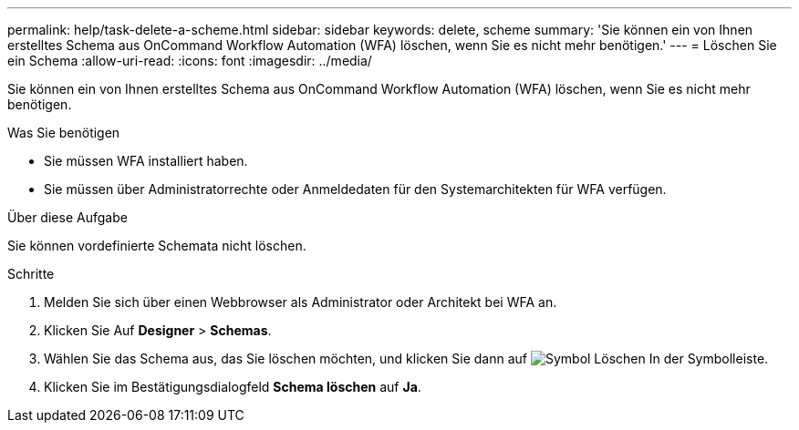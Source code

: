 ---
permalink: help/task-delete-a-scheme.html 
sidebar: sidebar 
keywords: delete, scheme 
summary: 'Sie können ein von Ihnen erstelltes Schema aus OnCommand Workflow Automation (WFA) löschen, wenn Sie es nicht mehr benötigen.' 
---
= Löschen Sie ein Schema
:allow-uri-read: 
:icons: font
:imagesdir: ../media/


[role="lead"]
Sie können ein von Ihnen erstelltes Schema aus OnCommand Workflow Automation (WFA) löschen, wenn Sie es nicht mehr benötigen.

.Was Sie benötigen
* Sie müssen WFA installiert haben.
* Sie müssen über Administratorrechte oder Anmeldedaten für den Systemarchitekten für WFA verfügen.


.Über diese Aufgabe
Sie können vordefinierte Schemata nicht löschen.

.Schritte
. Melden Sie sich über einen Webbrowser als Administrator oder Architekt bei WFA an.
. Klicken Sie Auf *Designer* > *Schemas*.
. Wählen Sie das Schema aus, das Sie löschen möchten, und klicken Sie dann auf image:../media/delete_wfa_icon.gif["Symbol Löschen"] In der Symbolleiste.
. Klicken Sie im Bestätigungsdialogfeld *Schema löschen* auf *Ja*.


